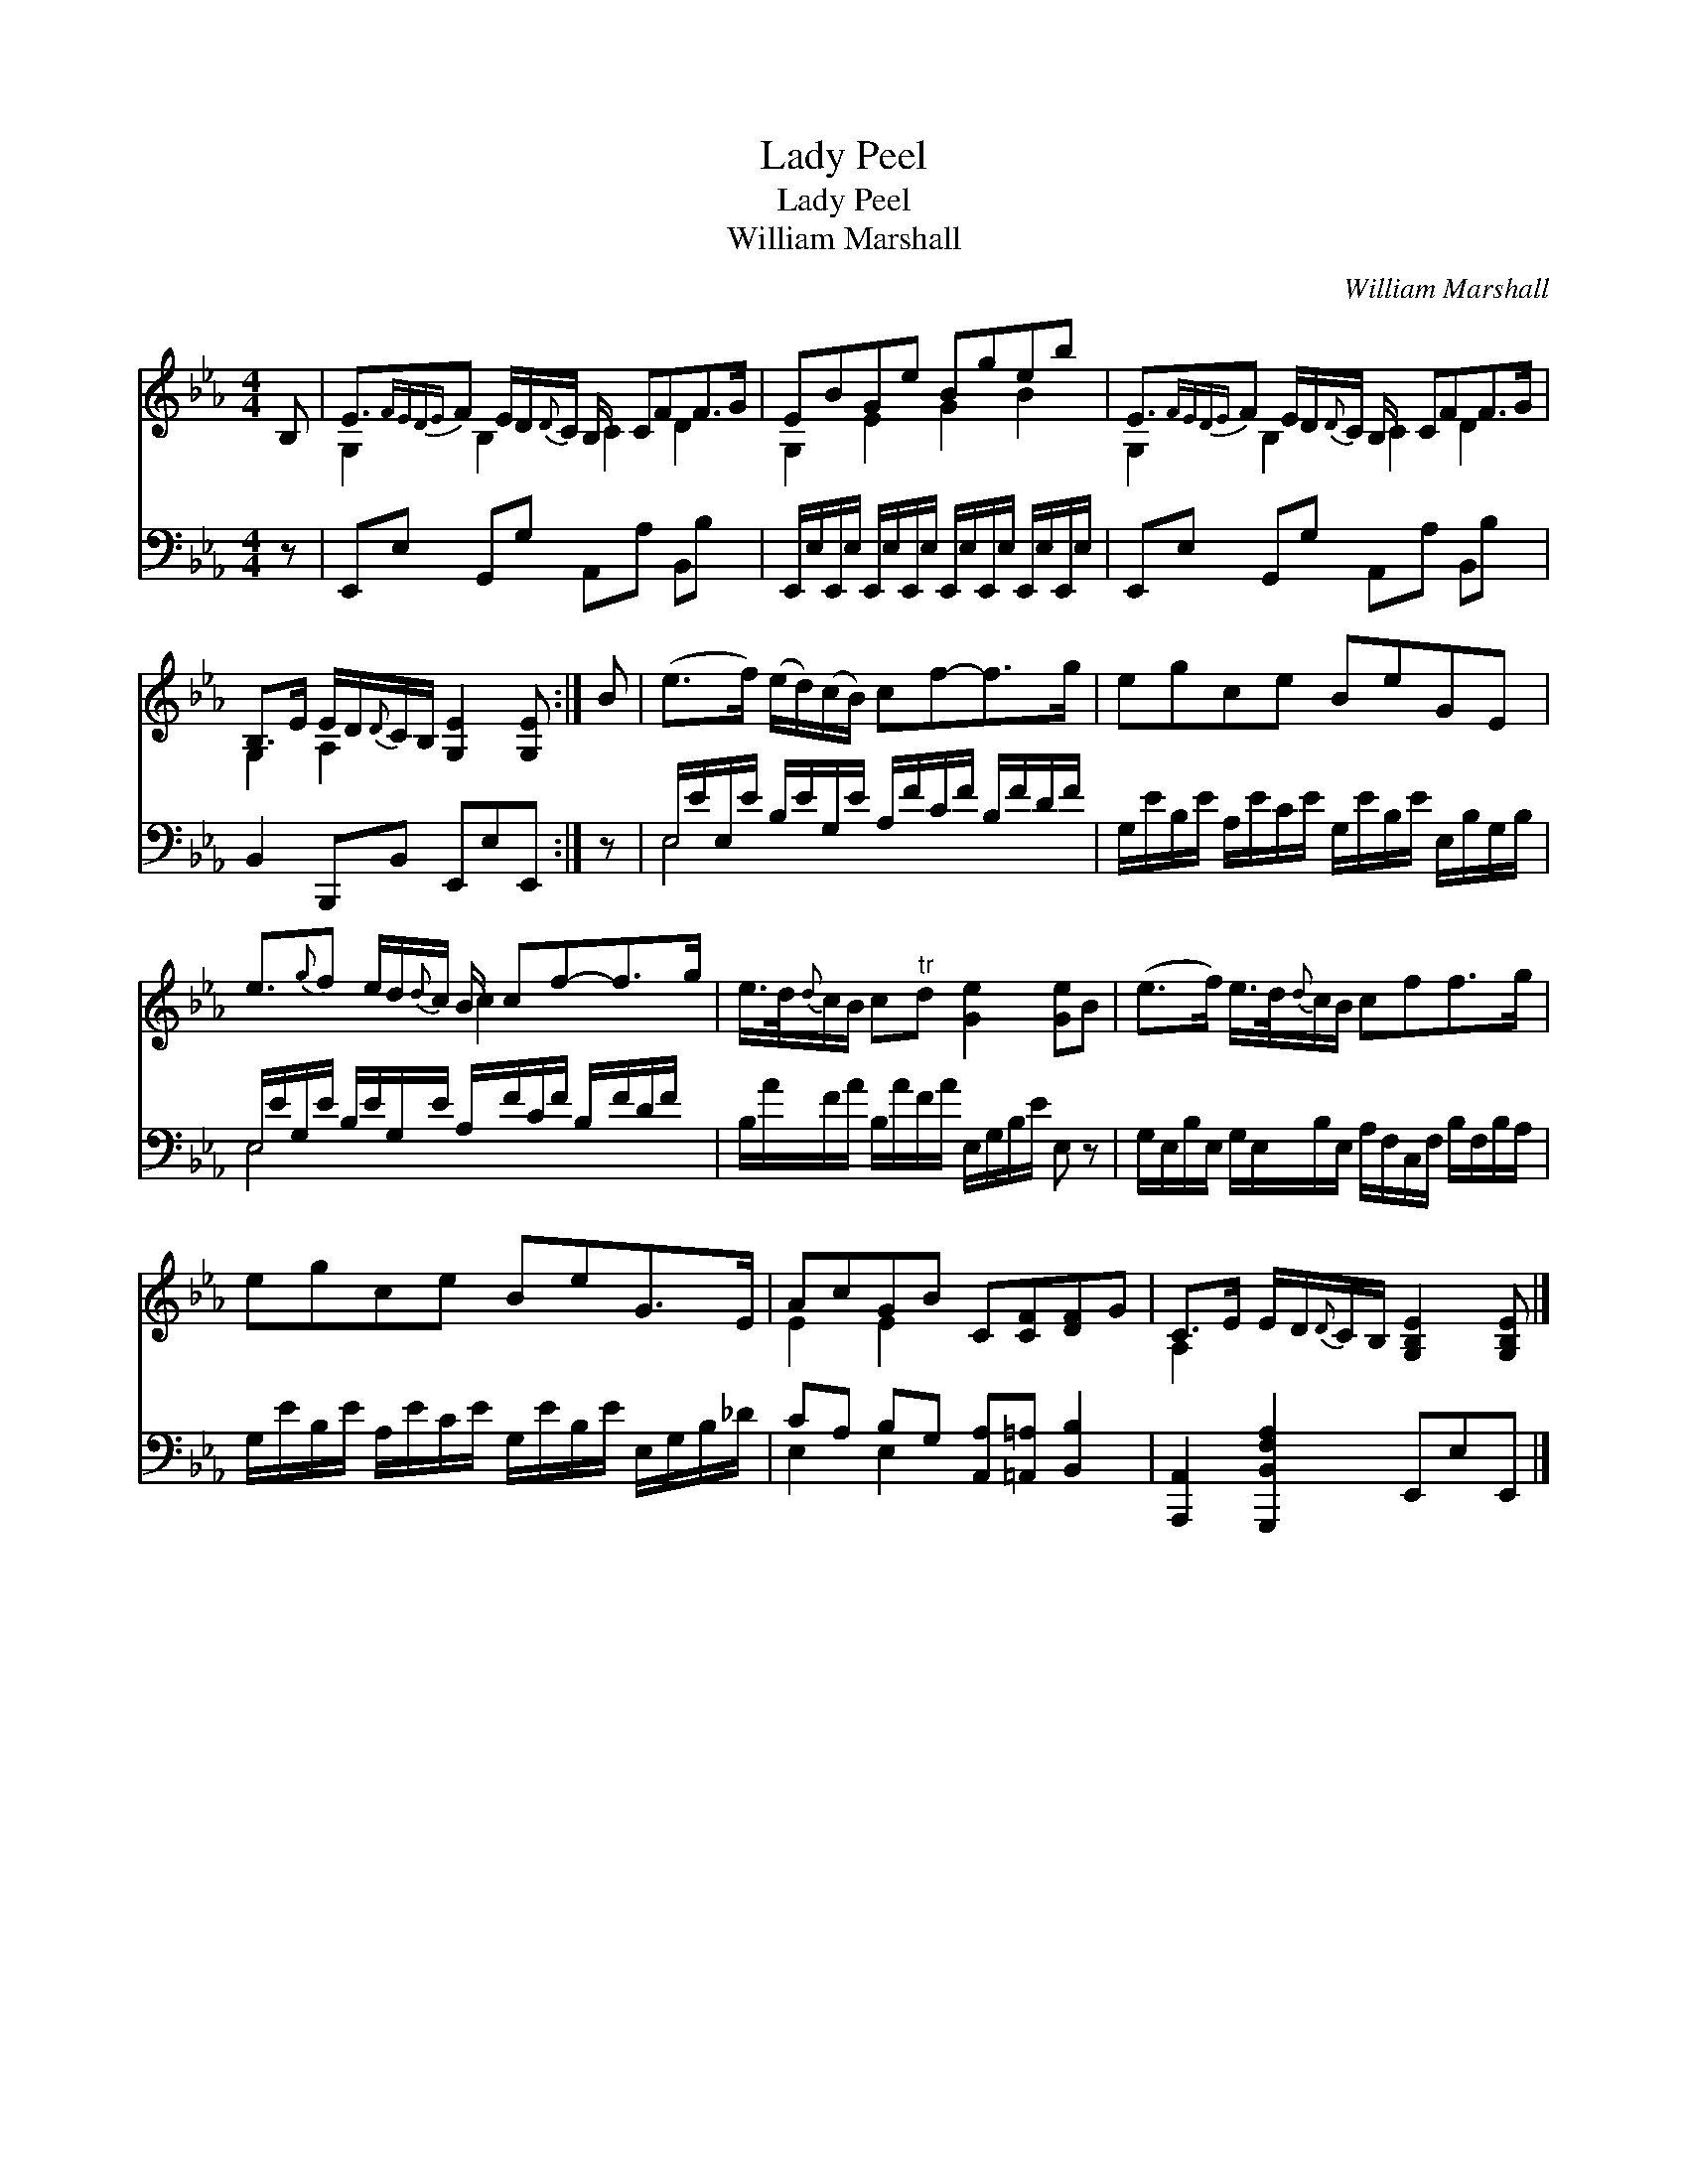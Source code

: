 X:1
T:Lady Peel
T:Lady Peel
T:William Marshall
C:William Marshall
%%score ( 1 2 ) ( 3 4 )
L:1/8
M:4/4
K:Eb
V:1 treble 
V:2 treble 
V:3 bass 
V:4 bass 
V:1
 B, | E3/2{FEDE}F E/D/{D}C/ B,/ CFF>G | EBGe Bgeb | E3/2{FEDE}F E/D/{D}C/ B,/ CFF>G | %4
 B,>E E/D/{D}C/B,/ [G,E]2 [G,E] :| B | (e>f) (e/d/)(c/B/) cf-f>g | egce BeGE | %8
 e3/2{g}f e/d/{d}c/ B/ cf-f>g | e/>d/{d}c/B/ c"^tr"d [Ge]2 [Ge]B | (e>f) e/>d/{d}c/B/ cff>g | %11
 egce BeG>E | AcGB C[CF][DF]G | C>E E/D/{D}C/B,/ [G,B,E]2 [G,B,E] |] %14
V:2
 x | G,2 B,2 C2 D2 x/ | G,2 E2 G2 B2 | G,2 B,2 C2 D2 x/ | G,2 A,2 x3 :| x | x8 | x8 | x4 c2 x2 x/ | %9
 x8 | x8 | x8 | E2 E2 x4 | A,2 x4 x |] %14
V:3
 z | E,,E, G,,G, A,,A, B,,B, x/ | E,,/E,/E,,/E,/ E,,/E,/E,,/E,/ E,,/E,/E,,/E,/ E,,/E,/E,,/E,/ | %3
 E,,E, G,,G, A,,A, B,,B, x/ | B,,2 B,,,B,, E,,E,E,, :| z | %6
 E,/E/E,/E/ B,/E/G,/E/ A,/F/C/F/ B,/F/D/F/ | G,/E/B,/E/ A,/E/C/E/ G,/E/B,/E/ E,/B,/G,/B,/ | %8
 E,/E/G,/E/ B,/E/G,/E/ A,/F/C/F/ B,/F/D/F/ x/ | B,/A/F/A/ B,/A/F/A/ E,/G,/B,/E/ E, z | %10
 G,/E,/B,/E,/ G,/E,/B,/E,/ A,/F,/C,/F,/ B,/F,/B,/A,/ | %11
 G,/E/B,/E/ A,/E/C/E/ G,/E/B,/E/ E,/G,/B,/_D/ | CA, B,G, [A,,A,][=A,,=A,] [B,,B,]2 | %13
 [A,,,A,,]2 [G,,,B,,F,A,]2 E,,E,E,, |] %14
V:4
 x | x17/2 | x8 | x17/2 | x7 :| x | E,4 x4 | x8 | E,4 x4 x/ | x8 | x8 | x8 | E,2 E,2 x4 | x7 |] %14

